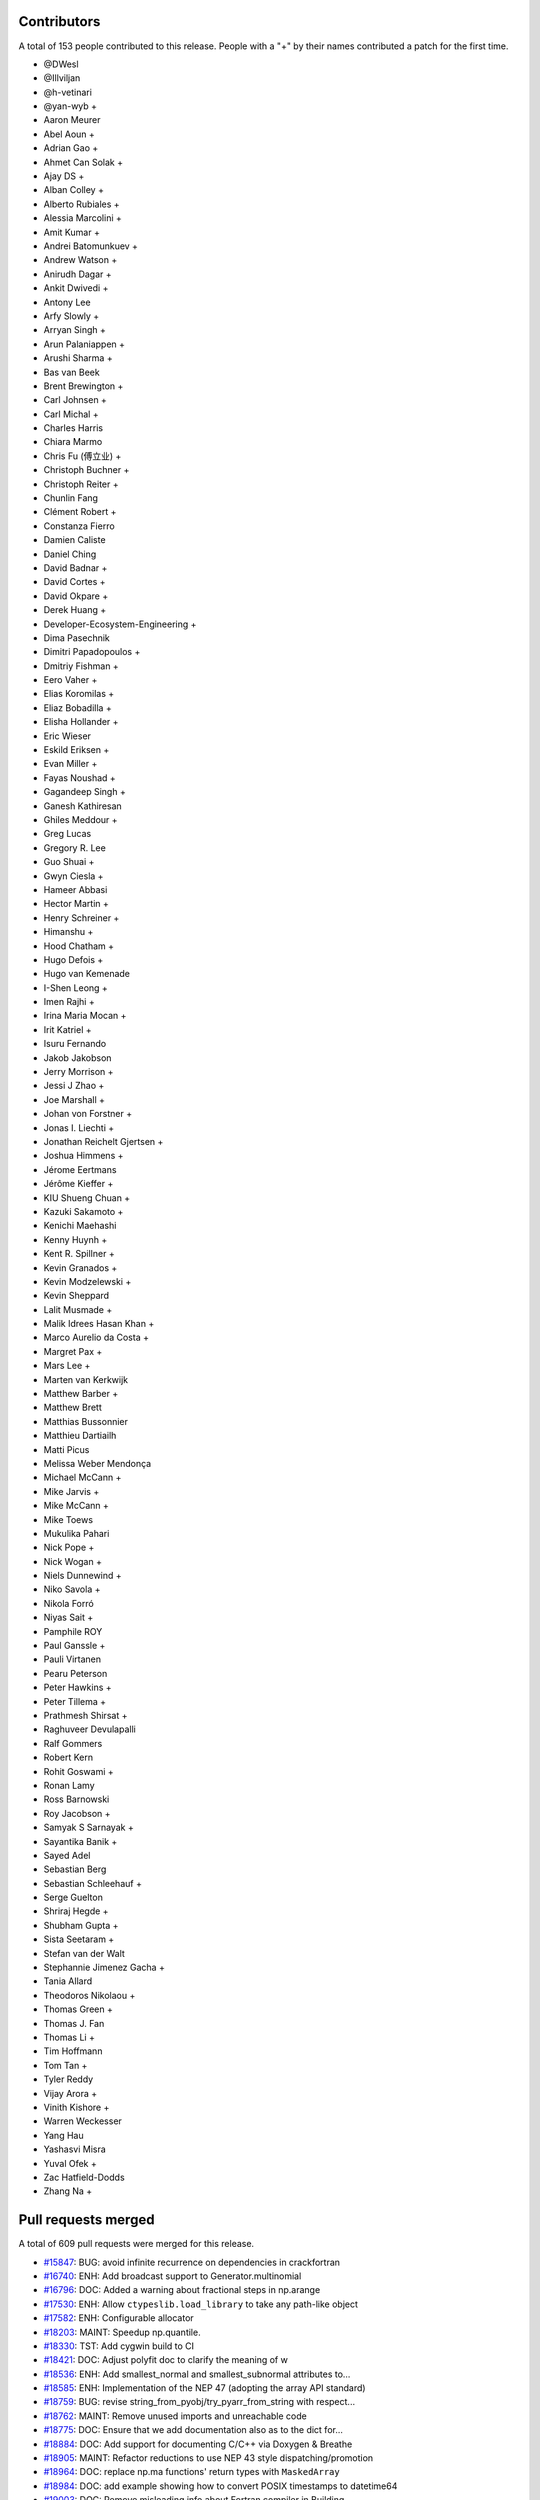 
Contributors
============

A total of 153 people contributed to this release.  People with a "+" by their
names contributed a patch for the first time.

* @DWesl
* @Illviljan
* @h-vetinari
* @yan-wyb +
* Aaron Meurer
* Abel Aoun +
* Adrian Gao +
* Ahmet Can Solak +
* Ajay DS +
* Alban Colley +
* Alberto Rubiales +
* Alessia Marcolini +
* Amit Kumar +
* Andrei Batomunkuev +
* Andrew Watson +
* Anirudh Dagar +
* Ankit Dwivedi +
* Antony Lee
* Arfy Slowly +
* Arryan Singh +
* Arun Palaniappen +
* Arushi Sharma +
* Bas van Beek
* Brent Brewington +
* Carl Johnsen +
* Carl Michal +
* Charles Harris
* Chiara Marmo
* Chris Fu (傅立业) +
* Christoph Buchner +
* Christoph Reiter +
* Chunlin Fang
* Clément Robert +
* Constanza Fierro
* Damien Caliste
* Daniel Ching
* David Badnar +
* David Cortes +
* David Okpare +
* Derek Huang +
* Developer-Ecosystem-Engineering +
* Dima Pasechnik
* Dimitri Papadopoulos +
* Dmitriy Fishman +
* Eero Vaher +
* Elias Koromilas +
* Eliaz Bobadilla +
* Elisha Hollander +
* Eric Wieser
* Eskild Eriksen +
* Evan Miller +
* Fayas Noushad +
* Gagandeep Singh +
* Ganesh Kathiresan
* Ghiles Meddour +
* Greg Lucas
* Gregory R. Lee
* Guo Shuai +
* Gwyn Ciesla +
* Hameer Abbasi
* Hector Martin +
* Henry Schreiner +
* Himanshu +
* Hood Chatham +
* Hugo Defois +
* Hugo van Kemenade
* I-Shen Leong +
* Imen Rajhi +
* Irina Maria Mocan +
* Irit Katriel +
* Isuru Fernando
* Jakob Jakobson
* Jerry Morrison +
* Jessi J Zhao +
* Joe Marshall +
* Johan von Forstner +
* Jonas I. Liechti +
* Jonathan Reichelt Gjertsen +
* Joshua Himmens +
* Jérome Eertmans
* Jérôme Kieffer +
* KIU Shueng Chuan +
* Kazuki Sakamoto +
* Kenichi Maehashi
* Kenny Huynh +
* Kent R. Spillner +
* Kevin Granados +
* Kevin Modzelewski +
* Kevin Sheppard
* Lalit Musmade +
* Malik Idrees Hasan Khan +
* Marco Aurelio da Costa +
* Margret Pax +
* Mars Lee +
* Marten van Kerkwijk
* Matthew Barber +
* Matthew Brett
* Matthias Bussonnier
* Matthieu Dartiailh
* Matti Picus
* Melissa Weber Mendonça
* Michael McCann +
* Mike Jarvis +
* Mike McCann +
* Mike Toews
* Mukulika Pahari
* Nick Pope +
* Nick Wogan +
* Niels Dunnewind +
* Niko Savola +
* Nikola Forró
* Niyas Sait +
* Pamphile ROY
* Paul Ganssle +
* Pauli Virtanen
* Pearu Peterson
* Peter Hawkins +
* Peter Tillema +
* Prathmesh Shirsat +
* Raghuveer Devulapalli
* Ralf Gommers
* Robert Kern
* Rohit Goswami +
* Ronan Lamy
* Ross Barnowski
* Roy Jacobson +
* Samyak S Sarnayak +
* Sayantika Banik +
* Sayed Adel
* Sebastian Berg
* Sebastian Schleehauf +
* Serge Guelton
* Shriraj Hegde +
* Shubham Gupta +
* Sista Seetaram +
* Stefan van der Walt
* Stephannie Jimenez Gacha +
* Tania Allard
* Theodoros Nikolaou +
* Thomas Green +
* Thomas J. Fan
* Thomas Li +
* Tim Hoffmann
* Tom Tan +
* Tyler Reddy
* Vijay Arora +
* Vinith Kishore +
* Warren Weckesser
* Yang Hau
* Yashasvi Misra
* Yuval Ofek +
* Zac Hatfield-Dodds
* Zhang Na +

Pull requests merged
====================

A total of 609 pull requests were merged for this release.

* `#15847 <https://github.com/numpy/numpy/pull/15847>`__: BUG: avoid infinite recurrence on dependencies in crackfortran
* `#16740 <https://github.com/numpy/numpy/pull/16740>`__: ENH: Add broadcast support to Generator.multinomial
* `#16796 <https://github.com/numpy/numpy/pull/16796>`__: DOC: Added a warning about fractional steps in np.arange
* `#17530 <https://github.com/numpy/numpy/pull/17530>`__: ENH: Allow ``ctypeslib.load_library`` to take any path-like object
* `#17582 <https://github.com/numpy/numpy/pull/17582>`__: ENH: Configurable allocator
* `#18203 <https://github.com/numpy/numpy/pull/18203>`__: MAINT: Speedup np.quantile.
* `#18330 <https://github.com/numpy/numpy/pull/18330>`__: TST: Add cygwin build to CI
* `#18421 <https://github.com/numpy/numpy/pull/18421>`__: DOC: Adjust polyfit doc to clarify the meaning of w
* `#18536 <https://github.com/numpy/numpy/pull/18536>`__: ENH: Add smallest_normal and smallest_subnormal attributes to...
* `#18585 <https://github.com/numpy/numpy/pull/18585>`__: ENH: Implementation of the NEP 47 (adopting the array API standard)
* `#18759 <https://github.com/numpy/numpy/pull/18759>`__: BUG: revise string_from_pyobj/try_pyarr_from_string with respect...
* `#18762 <https://github.com/numpy/numpy/pull/18762>`__: MAINT: Remove unused imports and unreachable code
* `#18775 <https://github.com/numpy/numpy/pull/18775>`__: DOC: Ensure that we add documentation also as to the dict for...
* `#18884 <https://github.com/numpy/numpy/pull/18884>`__: DOC: Add support for documenting C/C++ via Doxygen & Breathe
* `#18905 <https://github.com/numpy/numpy/pull/18905>`__: MAINT: Refactor reductions to use NEP 43 style dispatching/promotion
* `#18964 <https://github.com/numpy/numpy/pull/18964>`__: DOC: replace np.ma functions' return types with ``MaskedArray``
* `#18984 <https://github.com/numpy/numpy/pull/18984>`__: DOC: add example showing how to convert POSIX timestamps to datetime64
* `#19003 <https://github.com/numpy/numpy/pull/19003>`__: DOC: Remove misleading info about Fortran compiler in Building...
* `#19016 <https://github.com/numpy/numpy/pull/19016>`__: BUG: Update coordinates on PyArray_ITER_GOTO1D
* `#19022 <https://github.com/numpy/numpy/pull/19022>`__: SIMD: Add new universal intrinsic for ceil
* `#19023 <https://github.com/numpy/numpy/pull/19023>`__: BUG: fix np.ma.MaskedArray.anom when input is masked
* `#19036 <https://github.com/numpy/numpy/pull/19036>`__: MAINT: replace imgmath with mathjax for docs
* `#19058 <https://github.com/numpy/numpy/pull/19058>`__: BUG: Fixes to getter signatures
* `#19060 <https://github.com/numpy/numpy/pull/19060>`__: ENH: Add initial annotations to ``np.core.multiarray``
* `#19062 <https://github.com/numpy/numpy/pull/19062>`__: ENH: Add a mypy plugin for inferring the precision of ``np.ctypeslib.c_intp``
* `#19070 <https://github.com/numpy/numpy/pull/19070>`__: REL: Prepare for NumPy 1.22.0 development
* `#19071 <https://github.com/numpy/numpy/pull/19071>`__: BUG: Fix compile-time test of POPCNT
* `#19072 <https://github.com/numpy/numpy/pull/19072>`__: BUG, TST: Fix test_numpy_version.
* `#19082 <https://github.com/numpy/numpy/pull/19082>`__: MAINT: Bump hypothesis from 6.12.0 to 6.13.4
* `#19083 <https://github.com/numpy/numpy/pull/19083>`__: ENH: Implement the DLPack Array API protocols for ndarray.
* `#19086 <https://github.com/numpy/numpy/pull/19086>`__: BUG: Linter should only run on pull requests.
* `#19087 <https://github.com/numpy/numpy/pull/19087>`__: DOC: Add note to savez about naming variables with keyword ``file``.
* `#19089 <https://github.com/numpy/numpy/pull/19089>`__: DOC: Add example to histogram2d docstring
* `#19090 <https://github.com/numpy/numpy/pull/19090>`__: MAINT: removed unused imports listed in LGTM
* `#19092 <https://github.com/numpy/numpy/pull/19092>`__: BUG: Fixed an issue wherein ``_GenericAlias.__getitem__`` would...
* `#19093 <https://github.com/numpy/numpy/pull/19093>`__: DOC: add a "Returns" section for ``np.frombuffer``
* `#19096 <https://github.com/numpy/numpy/pull/19096>`__: BUG: Fix setup.py to work in maintenance branches.
* `#19098 <https://github.com/numpy/numpy/pull/19098>`__: BUG, SIMD: Fix detect host/native CPU features on ICC during...
* `#19099 <https://github.com/numpy/numpy/pull/19099>`__: DOC: fixed unsigned integer alias links.
* `#19102 <https://github.com/numpy/numpy/pull/19102>`__: MAINT: Removed suitable unused variables shown in LGTM
* `#19110 <https://github.com/numpy/numpy/pull/19110>`__: DOC: Fix the documented default value of the ``order`` parameter...
* `#19115 <https://github.com/numpy/numpy/pull/19115>`__: DOC: Misc fixes to ``absolute_beginners.html``
* `#19118 <https://github.com/numpy/numpy/pull/19118>`__: MAINT: Misc cleaning of ``numpy.typing``
* `#19119 <https://github.com/numpy/numpy/pull/19119>`__: BUG: Adjust shallow clone in the gitpod container
* `#19121 <https://github.com/numpy/numpy/pull/19121>`__: DOC: Fix missing files and deprecated commands.
* `#19124 <https://github.com/numpy/numpy/pull/19124>`__: BUG: Fixed an issue wherein ``poly1d.__getitem__`` could return...
* `#19128 <https://github.com/numpy/numpy/pull/19128>`__: DOC:``Building the NumPy API and reference docs`` rewrite
* `#19130 <https://github.com/numpy/numpy/pull/19130>`__: ENH: SIMD architectures to show_config
* `#19131 <https://github.com/numpy/numpy/pull/19131>`__: DOC: added explanation about tril/triu n-dimensional functionality.
* `#19132 <https://github.com/numpy/numpy/pull/19132>`__: BUG: Use larger fetch depth in gitpod.yml
* `#19135 <https://github.com/numpy/numpy/pull/19135>`__: BUG: Remove complex floor divide
* `#19139 <https://github.com/numpy/numpy/pull/19139>`__: MAINT: Bump hypothesis from 6.13.4 to 6.13.10
* `#19140 <https://github.com/numpy/numpy/pull/19140>`__: ENH: Add dtype-support to 3 ``generic``/``ndarray`` methods
* `#19142 <https://github.com/numpy/numpy/pull/19142>`__: BUG: expose ``short_version`` as previously in version.py
* `#19151 <https://github.com/numpy/numpy/pull/19151>`__: ENH: Vectorising np.linalg.qr
* `#19165 <https://github.com/numpy/numpy/pull/19165>`__: DOC: Explicitly mention that ``searchsorted`` returns an integer...
* `#19167 <https://github.com/numpy/numpy/pull/19167>`__: ENH: Improve readability of error message in terminal.
* `#19170 <https://github.com/numpy/numpy/pull/19170>`__: API: Delay string and number promotion deprecation/future warning
* `#19172 <https://github.com/numpy/numpy/pull/19172>`__: BUG: Fixed an issue wherein ``_GenericAlias`` could raise for non-iterable...
* `#19173 <https://github.com/numpy/numpy/pull/19173>`__: ENH: Add support for copy modes to NumPy
* `#19174 <https://github.com/numpy/numpy/pull/19174>`__: MAINT, BUG: Adapt ``castingimpl.casting`` to denote a minimal level
* `#19176 <https://github.com/numpy/numpy/pull/19176>`__: REV,BUG: Replace ``NotImplemented`` with ``typing.Any``
* `#19177 <https://github.com/numpy/numpy/pull/19177>`__: BUG: Add ``-std=c99`` to intel icc compiler flags on linux
* `#19179 <https://github.com/numpy/numpy/pull/19179>`__: ENH: Add annotations for ``np.testing``
* `#19181 <https://github.com/numpy/numpy/pull/19181>`__: MAINT: Bump pytest-cov from 2.12.0 to 2.12.1
* `#19182 <https://github.com/numpy/numpy/pull/19182>`__: MAINT: Bump hypothesis from 6.13.10 to 6.13.14
* `#19185 <https://github.com/numpy/numpy/pull/19185>`__: DOC: Crosslinking to Gitpod guide
* `#19186 <https://github.com/numpy/numpy/pull/19186>`__: DOC: ndindex class docstrings fix
* `#19188 <https://github.com/numpy/numpy/pull/19188>`__: NEP: Accept NEP 35 (``like=`` keyword for array creation) as final
* `#19195 <https://github.com/numpy/numpy/pull/19195>`__: DOC: Link issue label
* `#19196 <https://github.com/numpy/numpy/pull/19196>`__: DOC: update references to other repos head branch to 'main'
* `#19200 <https://github.com/numpy/numpy/pull/19200>`__: DOC: NeighborhoodIterator position on creation
* `#19202 <https://github.com/numpy/numpy/pull/19202>`__: BUG: Fix out-of-bounds access in convert_datetime_divisor_to_multiple
* `#19209 <https://github.com/numpy/numpy/pull/19209>`__: TST: Ignore exp FP exceptions test for glibc ver < 2.17
* `#19211 <https://github.com/numpy/numpy/pull/19211>`__: ENH: Adding keepdims to np.argmin,np.argmax
* `#19212 <https://github.com/numpy/numpy/pull/19212>`__: MAINT: Add annotations for the missing ``period`` parameter to...
* `#19214 <https://github.com/numpy/numpy/pull/19214>`__: ENH: Support major version larger than 9 in ``NumpyVersion``
* `#19218 <https://github.com/numpy/numpy/pull/19218>`__: MAINT: Add ``complex`` as allowed type for the ``np.complexfloating``...
* `#19223 <https://github.com/numpy/numpy/pull/19223>`__: ENH: Add annotations for ``np.pad``
* `#19224 <https://github.com/numpy/numpy/pull/19224>`__: MAINT: Remove python 2 specific string comparison code
* `#19225 <https://github.com/numpy/numpy/pull/19225>`__: DOC: Fix some inconsistencies in the docstring of matrix_rank
* `#19227 <https://github.com/numpy/numpy/pull/19227>`__: ENH: Add annotations to ``np.core.multiarray`` part 2/4
* `#19228 <https://github.com/numpy/numpy/pull/19228>`__: BUG: Invalid dtypes comparison should not raise ``TypeError``
* `#19235 <https://github.com/numpy/numpy/pull/19235>`__: Revert "BUG: revise string_from_pyobj/try_pyarr_from_string with...
* `#19237 <https://github.com/numpy/numpy/pull/19237>`__: ENH: Add annotations to ``np.core.multiarray`` part 3/4
* `#19241 <https://github.com/numpy/numpy/pull/19241>`__: MAINT: Bump hypothesis from 6.13.14 to 6.14.0
* `#19242 <https://github.com/numpy/numpy/pull/19242>`__: MAINT: Bump mypy from 0.812 to 0.902
* `#19244 <https://github.com/numpy/numpy/pull/19244>`__: BUG: Fix an issue wherein assignment to ``np.ma.masked_array`` ignores...
* `#19245 <https://github.com/numpy/numpy/pull/19245>`__: ENH: Add dtype-support to the ``np.core.shape_base`` annotations
* `#19251 <https://github.com/numpy/numpy/pull/19251>`__: BUG: revise string_from_pyobj/try_pyarr_from_string with respect...
* `#19254 <https://github.com/numpy/numpy/pull/19254>`__: MAINT: Refactor output ufunc wrapping logic
* `#19256 <https://github.com/numpy/numpy/pull/19256>`__: DOC: Fix formatting in rot90() docstring
* `#19257 <https://github.com/numpy/numpy/pull/19257>`__: MAINT: Move array-prep and type resolution to earlier
* `#19258 <https://github.com/numpy/numpy/pull/19258>`__: MAINT: Refactor and simplify the main ufunc iterator loop code
* `#19259 <https://github.com/numpy/numpy/pull/19259>`__: MAINT: Align masked with normal ufunc loops
* `#19261 <https://github.com/numpy/numpy/pull/19261>`__: ENH: Add annotations for ``np.lib.twodim_base``
* `#19262 <https://github.com/numpy/numpy/pull/19262>`__: MAINT: Some tiny fixes and style changes in ``ufunc_object.c``
* `#19263 <https://github.com/numpy/numpy/pull/19263>`__: STY: Small changes to the ``PyUFunc_ReduceWrapper``
* `#19264 <https://github.com/numpy/numpy/pull/19264>`__: DOC: fix duplicate navbar in development documentation index
* `#19275 <https://github.com/numpy/numpy/pull/19275>`__: MAINT: Misc typing maintenance for ``np.dtype``
* `#19276 <https://github.com/numpy/numpy/pull/19276>`__: BUG: Fix ``arr.flat.index`` for large arrays and big-endian machines
* `#19277 <https://github.com/numpy/numpy/pull/19277>`__: BUG: Add missing DECREF in new path
* `#19278 <https://github.com/numpy/numpy/pull/19278>`__: MAINT: Remove accidentally created directory.
* `#19281 <https://github.com/numpy/numpy/pull/19281>`__: ENH: add ``numpy.f2py.get_include`` function
* `#19284 <https://github.com/numpy/numpy/pull/19284>`__: NEP: Fixes from NEP36 feedback
* `#19285 <https://github.com/numpy/numpy/pull/19285>`__: MAINT: Use Ubuntu focal for travis-ci builds.
* `#19286 <https://github.com/numpy/numpy/pull/19286>`__: ENH: Add annotations for ``np.lib.type_check``
* `#19289 <https://github.com/numpy/numpy/pull/19289>`__: BUG: Fix reference count leak in ufunc dtype handling
* `#19290 <https://github.com/numpy/numpy/pull/19290>`__: DOC: Unpin pydata sphinx theme and update config to avoid long...
* `#19292 <https://github.com/numpy/numpy/pull/19292>`__: MAINT: Add lightweight identity-hash map
* `#19293 <https://github.com/numpy/numpy/pull/19293>`__: MAINT: Add simple tuple creation helper and use it
* `#19295 <https://github.com/numpy/numpy/pull/19295>`__: DOC: Add ``versionadded`` directives to ``numpy.typing``
* `#19298 <https://github.com/numpy/numpy/pull/19298>`__: DOC: Add documentation for ``np.ctypeslib.c_intp``
* `#19301 <https://github.com/numpy/numpy/pull/19301>`__: BUG: Do not raise deprecation warning for all nans in unique
* `#19306 <https://github.com/numpy/numpy/pull/19306>`__: DOC: Fix some docstrings that crash pdf generation.
* `#19314 <https://github.com/numpy/numpy/pull/19314>`__: MAINT: bump scipy-mathjax
* `#19316 <https://github.com/numpy/numpy/pull/19316>`__: BUG: Fix warning problems of the mod operator
* `#19317 <https://github.com/numpy/numpy/pull/19317>`__: MAINT: Clean up multiarray interned strings
* `#19320 <https://github.com/numpy/numpy/pull/19320>`__: REL: Update main after 1.21.0 release.
* `#19322 <https://github.com/numpy/numpy/pull/19322>`__: BUG: Fix cast safety and comparisons for zero sized voids
* `#19323 <https://github.com/numpy/numpy/pull/19323>`__: BUG: Correct Cython declaration in random
* `#19326 <https://github.com/numpy/numpy/pull/19326>`__: BUG: protect against accessing base attribute of a NULL subarray
* `#19328 <https://github.com/numpy/numpy/pull/19328>`__: MAINT: Replace ``"dtype[Any]"`` with ``dtype`` in the definition of...
* `#19329 <https://github.com/numpy/numpy/pull/19329>`__: ENH Add a conda-based CI job on azure.
* `#19338 <https://github.com/numpy/numpy/pull/19338>`__: DOC: Removed duplicate instructions for building docs from ``dev/index``...
* `#19344 <https://github.com/numpy/numpy/pull/19344>`__: MAINT: Annotate missing attributes of ``np.number`` subclasses
* `#19355 <https://github.com/numpy/numpy/pull/19355>`__: ENH: Adding ``bit_count`` (popcount)
* `#19356 <https://github.com/numpy/numpy/pull/19356>`__: API: Ensure np.vectorize outputs can be subclasses.
* `#19359 <https://github.com/numpy/numpy/pull/19359>`__: ENH: Add annotations for ``np.f2py``
* `#19360 <https://github.com/numpy/numpy/pull/19360>`__: MAINT: remove ``print()``'s in distutils template handling
* `#19361 <https://github.com/numpy/numpy/pull/19361>`__: ENH: Use literals for annotating ``int``- & ``str``-based constants
* `#19362 <https://github.com/numpy/numpy/pull/19362>`__: BUG, SIMD: Fix detecting AVX512 features on Darwin
* `#19368 <https://github.com/numpy/numpy/pull/19368>`__: MAINT: Bump mypy from 0.902 to 0.910
* `#19369 <https://github.com/numpy/numpy/pull/19369>`__: DOC: Moved VQ example & target from duplicate array broadcasting...
* `#19370 <https://github.com/numpy/numpy/pull/19370>`__: MAINT: Move masked strided/inner-loop code to its "final" place
* `#19371 <https://github.com/numpy/numpy/pull/19371>`__: MAINT: Use cast-is-view flag for the ufunc trivial-loop check
* `#19378 <https://github.com/numpy/numpy/pull/19378>`__: DOC: fix remaining np.min/np.max usages
* `#19380 <https://github.com/numpy/numpy/pull/19380>`__: BUG: Fix NULL special case in object-to-any cast code
* `#19381 <https://github.com/numpy/numpy/pull/19381>`__: MAINT: Modify initialization order during multiarray import
* `#19393 <https://github.com/numpy/numpy/pull/19393>`__: MAINT: fix overly broad exception handling listed in LGTM
* `#19394 <https://github.com/numpy/numpy/pull/19394>`__: BUG, SIMD: Fix infinite loop during count non-zero on GCC-11
* `#19396 <https://github.com/numpy/numpy/pull/19396>`__: BUG: fix a numpy.npiter leak in npyiter_multi_index_set
* `#19402 <https://github.com/numpy/numpy/pull/19402>`__: DOC: typo fix
* `#19403 <https://github.com/numpy/numpy/pull/19403>`__: BUG: Fix memory leak in function npyiter_multi_index_set
* `#19404 <https://github.com/numpy/numpy/pull/19404>`__: NEP: update NEP with the PyDataMem_Handler struct as implemented...
* `#19407 <https://github.com/numpy/numpy/pull/19407>`__: DOC: Rearranged parts of the Indexing docs to consolidate content
* `#19408 <https://github.com/numpy/numpy/pull/19408>`__: ENH: Add annotations for misc python-based functions
* `#19409 <https://github.com/numpy/numpy/pull/19409>`__: BUG: fix some memory leaks in ufunc_object
* `#19412 <https://github.com/numpy/numpy/pull/19412>`__: MAINT: Bump sphinx from 4.0.1 to 4.0.3
* `#19413 <https://github.com/numpy/numpy/pull/19413>`__: MAINT: Bump hypothesis from 6.14.0 to 6.14.1
* `#19416 <https://github.com/numpy/numpy/pull/19416>`__: DOC: Remove duplicate information about governance
* `#19418 <https://github.com/numpy/numpy/pull/19418>`__: DOC: Removing tutorials from sphinx documentation
* `#19419 <https://github.com/numpy/numpy/pull/19419>`__: BUG: fix f2py markinnerspace for multiple quotations
* `#19421 <https://github.com/numpy/numpy/pull/19421>`__: ENH: Add annotations for ``np.core.getlimits``
* `#19422 <https://github.com/numpy/numpy/pull/19422>`__: DOC: Additional ideas related to numpy-tutorials integration
* `#19423 <https://github.com/numpy/numpy/pull/19423>`__: Skip finite recursion and refcounting tests for pyston
* `#19426 <https://github.com/numpy/numpy/pull/19426>`__: MAINT: Use arm64-graviton2 for testing on travis
* `#19429 <https://github.com/numpy/numpy/pull/19429>`__: BUG: Fix some multiarray leaks
* `#19431 <https://github.com/numpy/numpy/pull/19431>`__: MAINT: Delete old SSE2 ``absolute`` implementation
* `#19434 <https://github.com/numpy/numpy/pull/19434>`__: MAINT: Fix the module of ``flagsobj``
* `#19436 <https://github.com/numpy/numpy/pull/19436>`__: ENH: Improve the annotations of ``flagsobj``
* `#19440 <https://github.com/numpy/numpy/pull/19440>`__: MAINT: factored out _PyArray_ArgMinMaxCommon
* `#19442 <https://github.com/numpy/numpy/pull/19442>`__: MAINT: Use "with open(...)"
* `#19444 <https://github.com/numpy/numpy/pull/19444>`__: ENH: Add annotations for ``np.lib.shape_base``
* `#19445 <https://github.com/numpy/numpy/pull/19445>`__: DOC: broadcast_to() supports int as shape parameter
* `#19446 <https://github.com/numpy/numpy/pull/19446>`__: MAINT: Start testing with Python 3.10.0b3.
* `#19447 <https://github.com/numpy/numpy/pull/19447>`__: DOC: BLAS/LAPACK linking rules
* `#19450 <https://github.com/numpy/numpy/pull/19450>`__: TST: Simplify property-based test
* `#19451 <https://github.com/numpy/numpy/pull/19451>`__: BUG: Make openblas_support support ILP64 on Windows.
* `#19456 <https://github.com/numpy/numpy/pull/19456>`__: TST: Fix a ``GenericAlias`` test failure for python 3.9.0
* `#19458 <https://github.com/numpy/numpy/pull/19458>`__: MAINT: Avoid unicode characters in division SIMD code comments
* `#19459 <https://github.com/numpy/numpy/pull/19459>`__: ENH: Add the ``axis`` and ``ndim`` attributes to ``np.AxisError``
* `#19460 <https://github.com/numpy/numpy/pull/19460>`__: MAINT: Bump sphinx from 4.0.3 to 4.1.0
* `#19461 <https://github.com/numpy/numpy/pull/19461>`__: MAINT: Bump hypothesis from 6.14.1 to 6.14.2
* `#19462 <https://github.com/numpy/numpy/pull/19462>`__: BUILD: move to OpenBLAS 0.3.16
* `#19463 <https://github.com/numpy/numpy/pull/19463>`__: MAINT: Use straight arm64 in TravisCI.
* `#19468 <https://github.com/numpy/numpy/pull/19468>`__: MAINT: Add missing ``dtype`` overloads for object- and ctypes-based...
* `#19475 <https://github.com/numpy/numpy/pull/19475>`__: DOC: Fix see also references in ``numpy.resize``
* `#19478 <https://github.com/numpy/numpy/pull/19478>`__: ENH: Vectorizing umath module using AVX-512 (open sourced from...
* `#19479 <https://github.com/numpy/numpy/pull/19479>`__: BLD: Add clang ``-ftrapping-math`` also for ``compiler_so``
* `#19483 <https://github.com/numpy/numpy/pull/19483>`__: MAINT: Update for using ``openblas64_``.
* `#19485 <https://github.com/numpy/numpy/pull/19485>`__: TST/BENCH: Adding test coverage and benchmarks for floating point...
* `#19486 <https://github.com/numpy/numpy/pull/19486>`__: DOC: Add link to NumPy PDF docs
* `#19491 <https://github.com/numpy/numpy/pull/19491>`__: MAINT: Disable test_blas64_dot.
* `#19492 <https://github.com/numpy/numpy/pull/19492>`__: BUILD: update OpenBLAS to v0.3.17
* `#19493 <https://github.com/numpy/numpy/pull/19493>`__: TST: generalise ``clip`` test
* `#19498 <https://github.com/numpy/numpy/pull/19498>`__: MAINT: Update manylinux ci test to manylinux2014
* `#19506 <https://github.com/numpy/numpy/pull/19506>`__: DOC: Fix typos
* `#19512 <https://github.com/numpy/numpy/pull/19512>`__: REL: Update main after 1.21.1 release.
* `#19513 <https://github.com/numpy/numpy/pull/19513>`__: ENH: Add support for windows on arm targets
* `#19516 <https://github.com/numpy/numpy/pull/19516>`__: DOC: Created fundamentals doc for explanations in ``ufunc`` reference...
* `#19517 <https://github.com/numpy/numpy/pull/19517>`__: MAINT: Bump sphinx from 4.1.0 to 4.1.1
* `#19518 <https://github.com/numpy/numpy/pull/19518>`__: MAINT: Bump hypothesis from 6.14.2 to 6.14.3
* `#19519 <https://github.com/numpy/numpy/pull/19519>`__: MAINT: Bump cython from 0.29.23 to 0.29.24
* `#19525 <https://github.com/numpy/numpy/pull/19525>`__: TST: Test that ``numpy.typing`` can be imported in the absence...
* `#19526 <https://github.com/numpy/numpy/pull/19526>`__: MAINT: bump Sphinx in environment.yml file
* `#19527 <https://github.com/numpy/numpy/pull/19527>`__: BLD: Add LoongArch support
* `#19529 <https://github.com/numpy/numpy/pull/19529>`__: SIMD: Force inlining all functions that accept AVX registers
* `#19534 <https://github.com/numpy/numpy/pull/19534>`__: BLD: Tell fortran compiler Cygwin doesn't support rpath.
* `#19535 <https://github.com/numpy/numpy/pull/19535>`__: TST: Add Cygwin to the x86 feature tests.
* `#19538 <https://github.com/numpy/numpy/pull/19538>`__: DOC: Fix typo in PCG64
* `#19539 <https://github.com/numpy/numpy/pull/19539>`__: DEP: Remove deprecated numeric style dtype strings
* `#19540 <https://github.com/numpy/numpy/pull/19540>`__: MAINT: Update the ``np.finfo`` annotations
* `#19542 <https://github.com/numpy/numpy/pull/19542>`__: TST: Parametrize a few more tests.
* `#19543 <https://github.com/numpy/numpy/pull/19543>`__: MAINT: Improve the ``np.core.numerictypes`` stubs
* `#19545 <https://github.com/numpy/numpy/pull/19545>`__: DOC: Add clarification
* `#19546 <https://github.com/numpy/numpy/pull/19546>`__: DOC: Add link and explanation of ``_add_newdocs`` to developer...
* `#19547 <https://github.com/numpy/numpy/pull/19547>`__: BLD: Use cygpath utility for path conversion in cyg2win32
* `#19554 <https://github.com/numpy/numpy/pull/19554>`__: MAINT: add missing dunder method to nditer type hints
* `#19557 <https://github.com/numpy/numpy/pull/19557>`__: DOC: clarify doc re: unsupported keys in savez.
* `#19559 <https://github.com/numpy/numpy/pull/19559>`__: ENH: Add annotations for ``__path__`` and ``PytestTester``
* `#19560 <https://github.com/numpy/numpy/pull/19560>`__: TST: Bump the GitHub actions python 3.10 version
* `#19561 <https://github.com/numpy/numpy/pull/19561>`__: DOC: Remove explicit parameter sparse=False in meshgrid() indexing...
* `#19563 <https://github.com/numpy/numpy/pull/19563>`__: MAINT: Bump hypothesis from 6.14.3 to 6.14.4
* `#19564 <https://github.com/numpy/numpy/pull/19564>`__: TST: Add "Scaled float" custom DType for testing
* `#19565 <https://github.com/numpy/numpy/pull/19565>`__: DOC: Fix sphinx warnings in c-info.beyond-basics.rst
* `#19566 <https://github.com/numpy/numpy/pull/19566>`__: DOC: Remove ``dot`` docstring in numpy/core/_add_newdocs.py
* `#19567 <https://github.com/numpy/numpy/pull/19567>`__: DOC: Fix Unknown section warning when building docs
* `#19568 <https://github.com/numpy/numpy/pull/19568>`__: BUG: Seed random state in test_vonmises_large_kappa_range.
* `#19571 <https://github.com/numpy/numpy/pull/19571>`__: MAINT: Refactor UFunc core to use NEP 43 style dispatching
* `#19572 <https://github.com/numpy/numpy/pull/19572>`__: MAINT: Cleanup unused function _move_axis_to_0
* `#19576 <https://github.com/numpy/numpy/pull/19576>`__: MAINT: Make Python3.8 the default for CI testing.
* `#19578 <https://github.com/numpy/numpy/pull/19578>`__: TST: Add basic tests for custom DType (scaled float) ufuncs
* `#19580 <https://github.com/numpy/numpy/pull/19580>`__: ENH: Add basic promoter capability to ufunc dispatching
* `#19582 <https://github.com/numpy/numpy/pull/19582>`__: BLD: load extra flags when checking for libflame
* `#19587 <https://github.com/numpy/numpy/pull/19587>`__: MAINT: Refactor DType slots into an opaque, allocated struct
* `#19590 <https://github.com/numpy/numpy/pull/19590>`__: DOC Fix sphinx warnings related to scope of c:macro.
* `#19593 <https://github.com/numpy/numpy/pull/19593>`__: DOC,MAINT: Update wording surrounding ``fname`` parameter for loadtxt/genfromtxt
* `#19595 <https://github.com/numpy/numpy/pull/19595>`__: MAINT: Bump sphinx from 4.1.1 to 4.1.2
* `#19596 <https://github.com/numpy/numpy/pull/19596>`__: MAINT: Bump hypothesis from 6.14.4 to 6.14.5
* `#19598 <https://github.com/numpy/numpy/pull/19598>`__: PERF: Speed-up common case of loadtxt()ing non-hex floats.
* `#19599 <https://github.com/numpy/numpy/pull/19599>`__: PERF: Avoid using ``@recursive``.
* `#19600 <https://github.com/numpy/numpy/pull/19600>`__: BUG: Fix bad write in masked iterator output copy paths
* `#19601 <https://github.com/numpy/numpy/pull/19601>`__: PERF: Speedup comments handling in loadtxt.
* `#19605 <https://github.com/numpy/numpy/pull/19605>`__: DEV: Update default Python in benchmark config.
* `#19607 <https://github.com/numpy/numpy/pull/19607>`__: BUG: Fix NaT handling in the PyArray_CompareFunc for datetime...
* `#19608 <https://github.com/numpy/numpy/pull/19608>`__: PERF: Specialize loadtxt packer for uniform-dtype data.
* `#19609 <https://github.com/numpy/numpy/pull/19609>`__: PERF: In loadtxt, decide once and for all whether decoding is...
* `#19610 <https://github.com/numpy/numpy/pull/19610>`__: PERF: Special-case single-converter in loadtxt.
* `#19612 <https://github.com/numpy/numpy/pull/19612>`__: TST: Bump the python 3.10 test version from beta4 to rc1
* `#19613 <https://github.com/numpy/numpy/pull/19613>`__: DOC: isclose accepts boolean input
* `#19615 <https://github.com/numpy/numpy/pull/19615>`__: MAINT: Proposal to expire three deprecated functions in numpy.lib.npyio
* `#19616 <https://github.com/numpy/numpy/pull/19616>`__: MAINT: In loadtxt, refactor detection of the number of columns.
* `#19618 <https://github.com/numpy/numpy/pull/19618>`__: MAINT: Optimize loadtxt usecols.
* `#19619 <https://github.com/numpy/numpy/pull/19619>`__: MAINT: Include .coveragerc in source distributions to support...
* `#19620 <https://github.com/numpy/numpy/pull/19620>`__: PERF: Simplify some of loadtxt's standard converters.
* `#19621 <https://github.com/numpy/numpy/pull/19621>`__: BUG: The normal cast-safety for ufunc loops is "no" casting
* `#19622 <https://github.com/numpy/numpy/pull/19622>`__: MAINT: Skip a type check in loadtxt when using user converters.
* `#19627 <https://github.com/numpy/numpy/pull/19627>`__: BUG: Ignore whitespaces while parsing gufunc signatures
* `#19628 <https://github.com/numpy/numpy/pull/19628>`__: TST: avoid distutils.sysconfig in runtests.py
* `#19632 <https://github.com/numpy/numpy/pull/19632>`__: BUG,DEP: Non-default UFunc signature/dtype usage should be deprecated
* `#19633 <https://github.com/numpy/numpy/pull/19633>`__: MAINT: Bump hypothesis from 6.14.5 to 6.14.6
* `#19638 <https://github.com/numpy/numpy/pull/19638>`__: MAINT: Remove import time compile
* `#19639 <https://github.com/numpy/numpy/pull/19639>`__: MAINT: Update Cython version for Python 3.10.
* `#19640 <https://github.com/numpy/numpy/pull/19640>`__: BUG: Remove logical object ufuncs with bool output
* `#19642 <https://github.com/numpy/numpy/pull/19642>`__: BLD, SIMD: Fix testing extra checks when ``-Werror`` isn't applicable...
* `#19645 <https://github.com/numpy/numpy/pull/19645>`__: DOC: Reorganized the documentation contribution docs
* `#19654 <https://github.com/numpy/numpy/pull/19654>`__: BUG: add base to templated arguments for platlib
* `#19663 <https://github.com/numpy/numpy/pull/19663>`__: NEP: add qualifier for free(), mention ContextVar
* `#19665 <https://github.com/numpy/numpy/pull/19665>`__: MAINT: Drop Python3.7 from supported versions.
* `#19667 <https://github.com/numpy/numpy/pull/19667>`__: ENH: Add annotations for ``np.lib.npyio``
* `#19672 <https://github.com/numpy/numpy/pull/19672>`__: BLD: update circleCI docker image
* `#19678 <https://github.com/numpy/numpy/pull/19678>`__: REL: Update main after 1.21.2 release.
* `#19680 <https://github.com/numpy/numpy/pull/19680>`__: ENH: Allow ``np.fromregex`` to accept ``os.PathLike`` implementations
* `#19681 <https://github.com/numpy/numpy/pull/19681>`__: MAINT: Update wheel requirement from <0.36.3 to <0.37.1
* `#19682 <https://github.com/numpy/numpy/pull/19682>`__: MAINT: Bump hypothesis from 6.14.6 to 6.14.7
* `#19683 <https://github.com/numpy/numpy/pull/19683>`__: ENH: Add annotations for ``np.lib.stride_tricks``
* `#19686 <https://github.com/numpy/numpy/pull/19686>`__: ENH: Add spaces after punctuation in dtype repr/str.
* `#19692 <https://github.com/numpy/numpy/pull/19692>`__: DOC: Fix trivial doc typo.
* `#19693 <https://github.com/numpy/numpy/pull/19693>`__: MAINT: In loadtxt, inline read_data.
* `#19695 <https://github.com/numpy/numpy/pull/19695>`__: DOC: Fix typo in ``unwrap`` docstring.
* `#19698 <https://github.com/numpy/numpy/pull/19698>`__: DOC: fix typo in example
* `#19702 <https://github.com/numpy/numpy/pull/19702>`__: MAINT: Replace deprecated unittest aliases
* `#19713 <https://github.com/numpy/numpy/pull/19713>`__: MAINT: Replace numpy custom generation engine by raw C++
* `#19714 <https://github.com/numpy/numpy/pull/19714>`__: MAINT: Remove redundant Python2 float/int conversions
* `#19715 <https://github.com/numpy/numpy/pull/19715>`__: BUG: Casting ``bool_`` to float16
* `#19725 <https://github.com/numpy/numpy/pull/19725>`__: MAINT: Use a contextmanager to ensure loadtxt closes the input...
* `#19727 <https://github.com/numpy/numpy/pull/19727>`__: DOC: fix basics.creation.rst to address issue 19726
* `#19730 <https://github.com/numpy/numpy/pull/19730>`__: BUG: Fix reference leak of capi_tmp in f2py/cb_rules.py
* `#19731 <https://github.com/numpy/numpy/pull/19731>`__: BUG: fix time cast-safety for ``factor*unit`` e.g. in ``10**6*ms``...
* `#19732 <https://github.com/numpy/numpy/pull/19732>`__: MAINT: Spelling fixes in documentation
* `#19733 <https://github.com/numpy/numpy/pull/19733>`__: DOC: add citation file for GitHub support
* `#19736 <https://github.com/numpy/numpy/pull/19736>`__: BUG: Fix passing a MaskedArray instance to ``MaskedArray.__setitem__``
* `#19738 <https://github.com/numpy/numpy/pull/19738>`__: MAINT: Bump hypothesis from 6.14.7 to 6.15.0
* `#19739 <https://github.com/numpy/numpy/pull/19739>`__: NEP: Update NEP 47: Adopting the array API standard
* `#19742 <https://github.com/numpy/numpy/pull/19742>`__: MAINT: Remove redundant test.
* `#19743 <https://github.com/numpy/numpy/pull/19743>`__: MAINT: Avoid use of confusing compat aliases.
* `#19747 <https://github.com/numpy/numpy/pull/19747>`__: MAINT: Update README.md with badges
* `#19754 <https://github.com/numpy/numpy/pull/19754>`__: ENH: Add clang-format file
* `#19758 <https://github.com/numpy/numpy/pull/19758>`__: MAINT: Remove redundant semicolon
* `#19764 <https://github.com/numpy/numpy/pull/19764>`__: BUG: np.around fails when using doctest
* `#19766 <https://github.com/numpy/numpy/pull/19766>`__: BUG: Remove np.around's footnote [2]
* `#19775 <https://github.com/numpy/numpy/pull/19775>`__: MAINT,DOC: Readability improvements and cleanup for f2py
* `#19776 <https://github.com/numpy/numpy/pull/19776>`__: DOC: Add explanation of a sparse mesh grid
* `#19781 <https://github.com/numpy/numpy/pull/19781>`__: MAINT: refactor "for ... in range(len(" statements
* `#19784 <https://github.com/numpy/numpy/pull/19784>`__: MAINT: Remove typing code-paths specific to Python 3.7
* `#19789 <https://github.com/numpy/numpy/pull/19789>`__: MAINT: Bump hypothesis from 6.15.0 to 6.17.3
* `#19791 <https://github.com/numpy/numpy/pull/19791>`__: DOC: Created an explanation document for copies and views
* `#19799 <https://github.com/numpy/numpy/pull/19799>`__: TST: Drop typing-extensions from test_requirements.txt
* `#19800 <https://github.com/numpy/numpy/pull/19800>`__: ENH: Add entry point for Array API implementation
* `#19802 <https://github.com/numpy/numpy/pull/19802>`__: STY: Use the new PEP 457 positional-only syntax for typing
* `#19803 <https://github.com/numpy/numpy/pull/19803>`__: ENH: Add ``is_integer`` to ``np.floating`` & ``np.integer``
* `#19805 <https://github.com/numpy/numpy/pull/19805>`__: ENH: Symbolic solver for dimension specifications.
* `#19809 <https://github.com/numpy/numpy/pull/19809>`__: MAINT: Fix compiler warnings generated by convert_datatype.h.
* `#19810 <https://github.com/numpy/numpy/pull/19810>`__: MAINT: Minor include rationalizations.
* `#19811 <https://github.com/numpy/numpy/pull/19811>`__: DEP: Deprecate quote_args (from numpy.distutils.misc_util)
* `#19813 <https://github.com/numpy/numpy/pull/19813>`__: DOC: Fix import of default_rng
* `#19814 <https://github.com/numpy/numpy/pull/19814>`__: ENH: Replaced markdown issue templates with issue forms
* `#19815 <https://github.com/numpy/numpy/pull/19815>`__: MAINT: revise OSError aliases (IOError, EnvironmentError)
* `#19817 <https://github.com/numpy/numpy/pull/19817>`__: ENH: Use custom file-like protocols instead of ``typing.IO``
* `#19818 <https://github.com/numpy/numpy/pull/19818>`__: MAINT: fix unhashable instance and potential exception identified...
* `#19819 <https://github.com/numpy/numpy/pull/19819>`__: MAINT: mark _version.py as generated
* `#19821 <https://github.com/numpy/numpy/pull/19821>`__: BUG: Fixed an issue wherein certain ``nan<x>`` functions could...
* `#19824 <https://github.com/numpy/numpy/pull/19824>`__: MAINT: Small cleanups of includes in *.c files.
* `#19826 <https://github.com/numpy/numpy/pull/19826>`__: MAINT: Standardize guards in numpy/core/include
* `#19827 <https://github.com/numpy/numpy/pull/19827>`__: MAINT: Standardize guards in numpy/core/src/common.
* `#19829 <https://github.com/numpy/numpy/pull/19829>`__: MAINT: Standardize guards in numpy/core/src/multiarray.
* `#19837 <https://github.com/numpy/numpy/pull/19837>`__: MAINT: Bump hypothesis from 6.17.3 to 6.18.0
* `#19838 <https://github.com/numpy/numpy/pull/19838>`__: MAINT: Bump pytest from 6.2.4 to 6.2.5
* `#19843 <https://github.com/numpy/numpy/pull/19843>`__: TST: Fix/Improve cast nonstandard bool to numeric test
* `#19844 <https://github.com/numpy/numpy/pull/19844>`__: DOC: Added missing C-API functions
* `#19845 <https://github.com/numpy/numpy/pull/19845>`__: TST: Make nanfunc test ignore overflow instead of xfailing test
* `#19846 <https://github.com/numpy/numpy/pull/19846>`__: MAINT: Update testing to 3.10rc2
* `#19849 <https://github.com/numpy/numpy/pull/19849>`__: DOC: Fix sentence casing in page titles
* `#19850 <https://github.com/numpy/numpy/pull/19850>`__: Replace posix specific ssize_t with py_ssize_t to compile on...
* `#19854 <https://github.com/numpy/numpy/pull/19854>`__: BUG: Fixed an issue wherein ``var`` would raise for 0d object arrays
* `#19856 <https://github.com/numpy/numpy/pull/19856>`__: MAINT: Mark type-check-only ufunc subclasses as ufunc aliases...
* `#19857 <https://github.com/numpy/numpy/pull/19857>`__: MAINT, ENH: Refactor percentile and quantile methods
* `#19862 <https://github.com/numpy/numpy/pull/19862>`__: DOC: Add BRANCH_WALKTHROUGH
* `#19863 <https://github.com/numpy/numpy/pull/19863>`__: BUG: Fix ``nanpercentile`` ignoring the dtype of all-nan arrays
* `#19864 <https://github.com/numpy/numpy/pull/19864>`__: DOC: Update RELEASE_WALKTHROUGH
* `#19865 <https://github.com/numpy/numpy/pull/19865>`__: DOC: Moved NumPy Internals to Under-the-hood documentation for...
* `#19867 <https://github.com/numpy/numpy/pull/19867>`__: MAINT: Bump hypothesis from 6.18.0 to 6.21.1
* `#19868 <https://github.com/numpy/numpy/pull/19868>`__: MAINT: Bump sphinx from 4.1.2 to 4.2.0
* `#19869 <https://github.com/numpy/numpy/pull/19869>`__: BUG: ensure np.median does not drop subclass for NaN result.
* `#19870 <https://github.com/numpy/numpy/pull/19870>`__: DOC: Small fixups for the release walkthrough
* `#19874 <https://github.com/numpy/numpy/pull/19874>`__: DOC: Fix typo in upcoming changes filename
* `#19879 <https://github.com/numpy/numpy/pull/19879>`__: ENH: Add ``__class_getitem__`` to ``ndarray``, ``dtype`` and ``number``
* `#19882 <https://github.com/numpy/numpy/pull/19882>`__: MAINT: Use SHA-256 instead of SHA-1
* `#19883 <https://github.com/numpy/numpy/pull/19883>`__: DOC: Fix the reported module names of objects in the ``numpy.typing``...
* `#19884 <https://github.com/numpy/numpy/pull/19884>`__: TST: Make this sysconfig handling a bit more portable
* `#19887 <https://github.com/numpy/numpy/pull/19887>`__: ENH: Add annotations for ``np.linalg``
* `#19888 <https://github.com/numpy/numpy/pull/19888>`__: BUG: core: Fix *_like strides for str and bytes dtype.
* `#19890 <https://github.com/numpy/numpy/pull/19890>`__: DOC: Added hyperlink on numpy logo in README.md
* `#19893 <https://github.com/numpy/numpy/pull/19893>`__: MAINT,DOC: f2py restructring
* `#19894 <https://github.com/numpy/numpy/pull/19894>`__: ENH: Add a typing protocol for representing nested sequences
* `#19899 <https://github.com/numpy/numpy/pull/19899>`__: DOC: replace return type in np.ma.* docstring
* `#19900 <https://github.com/numpy/numpy/pull/19900>`__: DOC:Fixed refguide errors for basics.creation.rst
* `#19902 <https://github.com/numpy/numpy/pull/19902>`__: BUG,DOC: Ignore upcoming_changes from refguide
* `#19903 <https://github.com/numpy/numpy/pull/19903>`__: DOC: Fixed refguide errors for basics.broadcasting.rst
* `#19905 <https://github.com/numpy/numpy/pull/19905>`__: DOC: fix docstring formatting of polynomial fit method return...
* `#19907 <https://github.com/numpy/numpy/pull/19907>`__: MAINT: Bump hypothesis from 6.21.1 to 6.21.6
* `#19908 <https://github.com/numpy/numpy/pull/19908>`__: BUG: Check whether an error is already set for invalid casting
* `#19909 <https://github.com/numpy/numpy/pull/19909>`__: MAINT: Re-export ``LinAlgError`` to the ``np.linalg.linalg`` stubs
* `#19911 <https://github.com/numpy/numpy/pull/19911>`__: DOC: Typos found by codespell
* `#19913 <https://github.com/numpy/numpy/pull/19913>`__: MAINT: Fix LGTM.com error: Unmatchable caret in regular expression
* `#19914 <https://github.com/numpy/numpy/pull/19914>`__: MAINT: Fix LGTM.com warning in nditer_imp.h
* `#19915 <https://github.com/numpy/numpy/pull/19915>`__: ENH: Add annotations for ``np.char``
* `#19916 <https://github.com/numpy/numpy/pull/19916>`__: MAINT: Repair ``make_lite.py``
* `#19917 <https://github.com/numpy/numpy/pull/19917>`__: ENH: Add annotations for ``np.lib.arraysetops``
* `#19918 <https://github.com/numpy/numpy/pull/19918>`__: MAINT: Override the modules of ``np.char`` and ``np.rec`` functions
* `#19919 <https://github.com/numpy/numpy/pull/19919>`__: ENH: Create an experimental export of the new DType API
* `#19920 <https://github.com/numpy/numpy/pull/19920>`__: DOC: Fix typos in NEPs, found by codespell
* `#19921 <https://github.com/numpy/numpy/pull/19921>`__: DEP: Use ``delimiter`` rather than ``delimiter`` as kwarg in mrecords
* `#19925 <https://github.com/numpy/numpy/pull/19925>`__: BUG: ufunc: Fix potential memory leak.
* `#19926 <https://github.com/numpy/numpy/pull/19926>`__: BUG: Resolve Divide by Zero on Apple silicon + test failures
* `#19927 <https://github.com/numpy/numpy/pull/19927>`__: BUG: Only call the get_versions() function once on import
* `#19928 <https://github.com/numpy/numpy/pull/19928>`__: MAINT: lib: Check that the dtype given to fromregex is structured.
* `#19929 <https://github.com/numpy/numpy/pull/19929>`__: duplicate item in see also.
* `#19933 <https://github.com/numpy/numpy/pull/19933>`__: MAINT: random: Use expm1 where appropriate.
* `#19934 <https://github.com/numpy/numpy/pull/19934>`__: BUG: core: Fix memory leak in the C function boundarraymethod_repr.
* `#19936 <https://github.com/numpy/numpy/pull/19936>`__: BUG: Make sure __version__ is defined in setup mode
* `#19937 <https://github.com/numpy/numpy/pull/19937>`__: ENH: Updates to numpy.array_api
* `#19939 <https://github.com/numpy/numpy/pull/19939>`__: MAINT: Fix LGTM.com warning: Constant in conditional expression...
* `#19940 <https://github.com/numpy/numpy/pull/19940>`__: MAINT: Fix LGTM.com warning: Variable ``isrec`` defined multiple...
* `#19942 <https://github.com/numpy/numpy/pull/19942>`__: MAINT: Fix LGTM.com warning: Unreachable code
* `#19943 <https://github.com/numpy/numpy/pull/19943>`__: MAINT: Fix LGTM.com warning: Variable ``f`` defined multiple times
* `#19944 <https://github.com/numpy/numpy/pull/19944>`__: MAINT: Fix LGTM.com warning: Comparison result is always the...
* `#19946 <https://github.com/numpy/numpy/pull/19946>`__: MAINT: Fix LGTM.com warning: Comparison result is always the...
* `#19948 <https://github.com/numpy/numpy/pull/19948>`__: MAINT: Add annotations for three missing ``ndarray`` methods
* `#19949 <https://github.com/numpy/numpy/pull/19949>`__: ENH: Add annotations for ``np.rec``
* `#19951 <https://github.com/numpy/numpy/pull/19951>`__: MAINT: Fix LGTM.com warning: Comparison is always false because...
* `#19953 <https://github.com/numpy/numpy/pull/19953>`__: ENH: Add annotations to ``np.core.multiarray`` part 4/4
* `#19957 <https://github.com/numpy/numpy/pull/19957>`__: DOC: Add syntax highlighting, update pronouns
* `#19960 <https://github.com/numpy/numpy/pull/19960>`__: DOC: Minor syntax fix for numpydoc warnings
* `#19961 <https://github.com/numpy/numpy/pull/19961>`__: MAINT: Minor cleanups after merging gh-19805
* `#19962 <https://github.com/numpy/numpy/pull/19962>`__: DOC: Remove overstated TDD evangelism.
* `#19963 <https://github.com/numpy/numpy/pull/19963>`__: DOC: rename ``np.lib.scimath`` to ``np.emath``
* `#19965 <https://github.com/numpy/numpy/pull/19965>`__: MAINT: Update funding link in FUNDING.yml
* `#19967 <https://github.com/numpy/numpy/pull/19967>`__: DOC: Update basics.io.genfromtxt.rst
* `#19968 <https://github.com/numpy/numpy/pull/19968>`__: ENH: nagfor from NAG is available on Darwin
* `#19969 <https://github.com/numpy/numpy/pull/19969>`__: MAINT: Misc ``np.array_api`` annotation fixes
* `#19972 <https://github.com/numpy/numpy/pull/19972>`__: MAINT: Bump hypothesis from 6.21.6 to 6.23.0
* `#19974 <https://github.com/numpy/numpy/pull/19974>`__: BUG: np.tan(np.inf) test failure in Apple silicon
* `#19976 <https://github.com/numpy/numpy/pull/19976>`__: DOC Remove reference to ``PyArray_MultiIter_SIZE``
* `#19977 <https://github.com/numpy/numpy/pull/19977>`__: MAINT: clang-format for f2py
* `#19978 <https://github.com/numpy/numpy/pull/19978>`__: MAINT: Reduce DepreciationWarnings, use more data API types for...
* `#19979 <https://github.com/numpy/numpy/pull/19979>`__: ENH: Add annotations for ``np.memmap``
* `#19980 <https://github.com/numpy/numpy/pull/19980>`__: ENH: Add the linalg extension to the array_api submodule
* `#19981 <https://github.com/numpy/numpy/pull/19981>`__: DOC: Deindent some sphinx declarations to avoid warnings.
* `#19983 <https://github.com/numpy/numpy/pull/19983>`__: DOC: Specifically mention the C99 requirement in 'Building from...
* `#19984 <https://github.com/numpy/numpy/pull/19984>`__: MAINT: Configure pytest to ignore array_api warnings.
* `#19986 <https://github.com/numpy/numpy/pull/19986>`__: MAINT: Fix LGTM.com warning: Comparison result is always the...
* `#19987 <https://github.com/numpy/numpy/pull/19987>`__: BUG: Remove double cast to char in favor of PyArray_BYTES
* `#19988 <https://github.com/numpy/numpy/pull/19988>`__: DOC: Update links to online copy of Abramowitz and Stegun.
* `#19992 <https://github.com/numpy/numpy/pull/19992>`__: ENH: nagfor - get_flags_linker_so() on darwin
* `#19995 <https://github.com/numpy/numpy/pull/19995>`__: DOC: for new_order parameter, add alias for 'native' order
* `#19997 <https://github.com/numpy/numpy/pull/19997>`__: STY: Harmonize rules with cb_rules for f2py
* `#19999 <https://github.com/numpy/numpy/pull/19999>`__: DOC: Copy-edit and fix typos.
* `#20000 <https://github.com/numpy/numpy/pull/20000>`__: BUG,DEP: Allow (arg-)partition to accept ``uint64`` indices
* `#20002 <https://github.com/numpy/numpy/pull/20002>`__: MAINT: Introduce various linting and misc fixes to ``numpy.typing``
* `#20003 <https://github.com/numpy/numpy/pull/20003>`__: BLD: updated mypy version from 0.902 to 0.910
* `#20004 <https://github.com/numpy/numpy/pull/20004>`__: DOC: Fix typos in the random and f2py documentation.
* `#20006 <https://github.com/numpy/numpy/pull/20006>`__: ENH: Add annotations for ``np.lib.function_base`` part 1
* `#20007 <https://github.com/numpy/numpy/pull/20007>`__: MAINT: Removed the ``cdoc`` directory
* `#20008 <https://github.com/numpy/numpy/pull/20008>`__: BUG: Fix the ``lib.function_base`` window functions ignoring extended...
* `#20010 <https://github.com/numpy/numpy/pull/20010>`__: MAINT: correct linker flags for NAG Fortran compiler
* `#20015 <https://github.com/numpy/numpy/pull/20015>`__: DOC: np.select: use an example that also shows default value
* `#20016 <https://github.com/numpy/numpy/pull/20016>`__: BUG: Add a warning for user dtypes modifying casts after use
* `#20018 <https://github.com/numpy/numpy/pull/20018>`__: ENH: core: More informative error message for broadcast(*args)
* `#20019 <https://github.com/numpy/numpy/pull/20019>`__: MAINT:redundant 'else' statement with 'for' loop#19077
* `#20026 <https://github.com/numpy/numpy/pull/20026>`__: MAINT: Test PyPy3.8
* `#20027 <https://github.com/numpy/numpy/pull/20027>`__: ENH: Add missing parameters to the ``nan<x>`` functions
* `#20029 <https://github.com/numpy/numpy/pull/20029>`__: MAINT: Bump pytz from 2021.1 to 2021.3
* `#20031 <https://github.com/numpy/numpy/pull/20031>`__: MAINT: Bump hypothesis from 6.23.0 to 6.23.1
* `#20032 <https://github.com/numpy/numpy/pull/20032>`__: MAINT: Bump pytest-cov from 2.12.1 to 3.0.0
* `#20034 <https://github.com/numpy/numpy/pull/20034>`__: ENH: Add annotations for ``np.lib.function_base`` part 2/3
* `#20036 <https://github.com/numpy/numpy/pull/20036>`__: ENH: Add annotations for ``np.lib.function_base`` part 3/3
* `#20037 <https://github.com/numpy/numpy/pull/20037>`__: MAINT: Fixed an issue wherein ``npt._NestedSequence`` was not a...
* `#20040 <https://github.com/numpy/numpy/pull/20040>`__: TST: Add python 3.10 to the CI
* `#20047 <https://github.com/numpy/numpy/pull/20047>`__: DOC:add an example to show flag writeable cleared upon copy related...
* `#20049 <https://github.com/numpy/numpy/pull/20049>`__: BUG: Correct advance in PCG with emulated int128
* `#20051 <https://github.com/numpy/numpy/pull/20051>`__: DOC:add-html-reference-to-some-ma-methods
* `#20057 <https://github.com/numpy/numpy/pull/20057>`__: MAINT: LGTM.com warnings
* `#20058 <https://github.com/numpy/numpy/pull/20058>`__: MAINT: update OpenBLAS to 0.3.18
* `#20059 <https://github.com/numpy/numpy/pull/20059>`__: MAINT: LGTM.com recommendations
* `#20060 <https://github.com/numpy/numpy/pull/20060>`__: MAINT: Remove encoding declarations: ``# -*- coding: utf-8 -*-``
* `#20061 <https://github.com/numpy/numpy/pull/20061>`__: DOC: Remove references to Python 2
* `#20063 <https://github.com/numpy/numpy/pull/20063>`__: ENH: Add annotations for ``np.lib.histograms``
* `#20065 <https://github.com/numpy/numpy/pull/20065>`__: ENH: Add annotations for ``np.lib.polynomial``
* `#20066 <https://github.com/numpy/numpy/pull/20066>`__: MAINT: A few updates to the array_api
* `#20067 <https://github.com/numpy/numpy/pull/20067>`__: MAINT: Use ``Py_SET_TYPE`` macro instead of assigning to ``Py_TYPE``
* `#20069 <https://github.com/numpy/numpy/pull/20069>`__: BUG: Add workaround for missing ufunc error propagation
* `#20071 <https://github.com/numpy/numpy/pull/20071>`__: MAINT: Remove unused imports and remove duplicated tests
* `#20076 <https://github.com/numpy/numpy/pull/20076>`__: DOC: Document the dtype comparison operations
* `#20084 <https://github.com/numpy/numpy/pull/20084>`__: MAINT: move "git submodule update" earlier in docker creation
* `#20087 <https://github.com/numpy/numpy/pull/20087>`__: BLD: fix submodule update in gitpod.Dockerfile
* `#20088 <https://github.com/numpy/numpy/pull/20088>`__: BUG: core: result_type(0, np.timedelta64(4)) would seg. fault.
* `#20091 <https://github.com/numpy/numpy/pull/20091>`__: DOC: fix typo in docstring of bitwise_or
* `#20094 <https://github.com/numpy/numpy/pull/20094>`__: BUG: AVX-512F log() overflows
* `#20096 <https://github.com/numpy/numpy/pull/20096>`__: MAINT: Bump hypothesis from 6.23.1 to 6.23.2
* `#20097 <https://github.com/numpy/numpy/pull/20097>`__: MAINT: Bump pycodestyle from 2.7.0 to 2.8.0
* `#20102 <https://github.com/numpy/numpy/pull/20102>`__: BLD Uses cibuildwheel for linux + osx wheels [cd build]
* `#20104 <https://github.com/numpy/numpy/pull/20104>`__: MAINT: Update F2PY documentation URL
* `#20105 <https://github.com/numpy/numpy/pull/20105>`__: ENH: Add annotations for ``np.matrix``
* `#20111 <https://github.com/numpy/numpy/pull/20111>`__: DOC: fix minor typo in comment
* `#20115 <https://github.com/numpy/numpy/pull/20115>`__: DOC: Modify code in absolute beginners tutorial to match image
* `#20116 <https://github.com/numpy/numpy/pull/20116>`__: MAINT: Fix issue with C compiler args containing spaces
* `#20119 <https://github.com/numpy/numpy/pull/20119>`__: DOC: Remove double property ctypes from ndarray
* `#20123 <https://github.com/numpy/numpy/pull/20123>`__: DOC: Add note to iterable docstring about 0d arrays.
* `#20129 <https://github.com/numpy/numpy/pull/20129>`__: ENH: Misc typing improvements to ``np.array_api``
* `#20130 <https://github.com/numpy/numpy/pull/20130>`__: MAINT: Bump hypothesis from 6.23.2 to 6.23.3
* `#20134 <https://github.com/numpy/numpy/pull/20134>`__: BUG: fix win32 np.clip slowness
* `#20136 <https://github.com/numpy/numpy/pull/20136>`__: BUG: core: Fix incorrect check of NpyIter_Deallocate return value.
* `#20137 <https://github.com/numpy/numpy/pull/20137>`__: DOC:Reword array has one axis
* `#20139 <https://github.com/numpy/numpy/pull/20139>`__: MAINT,BUG: Fix ``ufunc.at`` to use new ufunc API
* `#20142 <https://github.com/numpy/numpy/pull/20142>`__: MAINT: core: Update the comment about _parse_signature with more...
* `#20146 <https://github.com/numpy/numpy/pull/20146>`__: DOC: Updated docstring for floating point rounding
* `#20149 <https://github.com/numpy/numpy/pull/20149>`__: REL: Update main after 1.21.3 release.
* `#20150 <https://github.com/numpy/numpy/pull/20150>`__: BUG: lib: Fix error raised by insert.
* `#20153 <https://github.com/numpy/numpy/pull/20153>`__: BUG, SIMD: Fix 64-bit/8-bit integer division by a scalar
* `#20154 <https://github.com/numpy/numpy/pull/20154>`__: MAINT: Add breathe to environment.yml
* `#20155 <https://github.com/numpy/numpy/pull/20155>`__: BUG: Distutils patch to allow for 2 as a minor version (!)
* `#20156 <https://github.com/numpy/numpy/pull/20156>`__: DOC: Fixed docstring for parameters 2 and -2 on linalg.cond
* `#20159 <https://github.com/numpy/numpy/pull/20159>`__: BUG: Relax homogeneous signature fallback in type resolution
* `#20162 <https://github.com/numpy/numpy/pull/20162>`__: BUG: fixes for MSVC version checks
* `#20163 <https://github.com/numpy/numpy/pull/20163>`__: ENH: Expose promoters and Common-DType API experimentally
* `#20164 <https://github.com/numpy/numpy/pull/20164>`__: MAINT: Remove useless custom tp_alloc and tp_free on ndarray
* `#20165 <https://github.com/numpy/numpy/pull/20165>`__: ENH: Add annotations for ``np.chararray``
* `#20166 <https://github.com/numpy/numpy/pull/20166>`__: MAINT, STY: Run clang-format on cpp files and headers.
* `#20170 <https://github.com/numpy/numpy/pull/20170>`__: More informative error for unparsable version
* `#20172 <https://github.com/numpy/numpy/pull/20172>`__: Allow clib callable build flags
* `#20173 <https://github.com/numpy/numpy/pull/20173>`__: TST: Disable test_partial_iteration_cleanup on 32 bit Windows.
* `#20174 <https://github.com/numpy/numpy/pull/20174>`__: TST: xfail ``test_overrides`` when numpy is built with MKL support
* `#20179 <https://github.com/numpy/numpy/pull/20179>`__: BUG: Do not use nonzero fastpath on unaligned arrays
* `#20182 <https://github.com/numpy/numpy/pull/20182>`__: DOC, MAINT: Update build systems for f2py
* `#20183 <https://github.com/numpy/numpy/pull/20183>`__: Thin compatibility layer for C/C++ math header
* `#20184 <https://github.com/numpy/numpy/pull/20184>`__: MAINT: Miscellaneous typing cleanups
* `#20187 <https://github.com/numpy/numpy/pull/20187>`__: BUG,DOC: Resolve a refguide failure for ``ndarray.__class_getitem__``
* `#20188 <https://github.com/numpy/numpy/pull/20188>`__: MAINT: Bump hypothesis from 6.23.3 to 6.24.0
* `#20190 <https://github.com/numpy/numpy/pull/20190>`__: BUG: Don't pass /arch:SSE2 to MSVC when targeting x64
* `#20194 <https://github.com/numpy/numpy/pull/20194>`__: DOC: add release note and move NEP 49 to Final
* `#20195 <https://github.com/numpy/numpy/pull/20195>`__: DOC: Two small changes in array.rst:
* `#20196 <https://github.com/numpy/numpy/pull/20196>`__: Fix minor grammar issues in docs
* `#20197 <https://github.com/numpy/numpy/pull/20197>`__: DOC, MAINT : fixing typo in numpy doc
* `#20199 <https://github.com/numpy/numpy/pull/20199>`__: ENH: Add dtype typing support to ``np.core.numeric``
* `#20200 <https://github.com/numpy/numpy/pull/20200>`__: MAINT: Only warn for transferred ownership if env variable is...
* `#20201 <https://github.com/numpy/numpy/pull/20201>`__: DEP: Deprecate ``np.MachAr``
* `#20205 <https://github.com/numpy/numpy/pull/20205>`__: BUG,DOC: Fix ``random.power``'s error description
* `#20206 <https://github.com/numpy/numpy/pull/20206>`__: CI: Add new workflow/action for testing universal intrinsics...
* `#20207 <https://github.com/numpy/numpy/pull/20207>`__: ENH: Add prompt for title in issue forms
* `#20213 <https://github.com/numpy/numpy/pull/20213>`__: DOC: Mention ``nan`` results in ``power`` and ``float_power``.
* `#20214 <https://github.com/numpy/numpy/pull/20214>`__: BUG: fix test c-extension compilation inside a venv
* `#20217 <https://github.com/numpy/numpy/pull/20217>`__: DOC: Add a release note for fully annotating the main numpy namespace
* `#20219 <https://github.com/numpy/numpy/pull/20219>`__: BUG, SIMD: Workaround broadcasting SIMD 64-bit integers on MSVC...
* `#20222 <https://github.com/numpy/numpy/pull/20222>`__: Run rebase on Cygwin CI
* `#20224 <https://github.com/numpy/numpy/pull/20224>`__: BUG: Fix shadowed reference of ``dtype`` in type stubs
* `#20228 <https://github.com/numpy/numpy/pull/20228>`__: MAINT: Better error message from histogram2d
* `#20230 <https://github.com/numpy/numpy/pull/20230>`__: ENH: Add annotations for ``np.ctypeslib``
* `#20232 <https://github.com/numpy/numpy/pull/20232>`__: CI: Add new workflow for Intel SDE
* `#20234 <https://github.com/numpy/numpy/pull/20234>`__: MAINT: Update vs2017 to vs2019.
* `#20235 <https://github.com/numpy/numpy/pull/20235>`__: DOC: fix typo in example, put the return statement inside the...
* `#20237 <https://github.com/numpy/numpy/pull/20237>`__: BUG: ``VOID_nonzero`` could sometimes mutate alignment flag
* `#20238 <https://github.com/numpy/numpy/pull/20238>`__: BUG: Fix environment checking logic for ``NUMPY_WARN_IF_NO_MEM_POLICY``
* `#20242 <https://github.com/numpy/numpy/pull/20242>`__: DOC: centralized min-max documentation
* `#20243 <https://github.com/numpy/numpy/pull/20243>`__: DOC: Fixes wording for fmod and remainder functions.
* `#20255 <https://github.com/numpy/numpy/pull/20255>`__: DOC: fix missing link in "What is NumPy?" to broadcasting
* `#20256 <https://github.com/numpy/numpy/pull/20256>`__: The module name in the reshape section of the absolute_beginners.html...
* `#20261 <https://github.com/numpy/numpy/pull/20261>`__: [DOC] Fix math block in hermmulx, lagmulx
* `#20267 <https://github.com/numpy/numpy/pull/20267>`__: Adding Examples to numpy.roll()
* `#20268 <https://github.com/numpy/numpy/pull/20268>`__: MAINT: remove Dependabot
* `#20269 <https://github.com/numpy/numpy/pull/20269>`__: MAINT: Bump hypothesis from 6.24.0 to 6.24.1
* `#20270 <https://github.com/numpy/numpy/pull/20270>`__: BUG: Fix headers for universal2 builds
* `#20271 <https://github.com/numpy/numpy/pull/20271>`__: TST: Add a test for device property
* `#20274 <https://github.com/numpy/numpy/pull/20274>`__: TST: Some fixes & refactoring around glibc-dependent skips in...
* `#20279 <https://github.com/numpy/numpy/pull/20279>`__: ENH: Add annotations for ``np.fft``
* `#20281 <https://github.com/numpy/numpy/pull/20281>`__: DOC: Correct grammar in isfinite docstring
* `#20282 <https://github.com/numpy/numpy/pull/20282>`__: MAINT: Fix runtests.py overriding $PYTHONPATH environment variable
* `#20283 <https://github.com/numpy/numpy/pull/20283>`__: MAINT Fix typo for event name in wheels.yml
* `#20284 <https://github.com/numpy/numpy/pull/20284>`__: BUG: Fix duplication of names in 'numpy.__all__'.
* `#20287 <https://github.com/numpy/numpy/pull/20287>`__: TST, MAINT: module name excluded in typing tests
* `#20290 <https://github.com/numpy/numpy/pull/20290>`__: DOC: Do not leave space between directive name and double colon.
* `#20292 <https://github.com/numpy/numpy/pull/20292>`__: SIMD: replace raw SIMD of ceil with universal intrinsics
* `#20299 <https://github.com/numpy/numpy/pull/20299>`__: BLD: in conda, pin setuptools to a known working version
* `#20303 <https://github.com/numpy/numpy/pull/20303>`__: BUG: Fix requirement that user DTypes had to be heaptypes
* `#20307 <https://github.com/numpy/numpy/pull/20307>`__: REL: Update main after 1.21.4 release.
* `#20308 <https://github.com/numpy/numpy/pull/20308>`__: MAINT: Add ``IS_PYSTON`` to ``np.testing.__all__``
* `#20309 <https://github.com/numpy/numpy/pull/20309>`__: MAINT: Add annotations for a missing ``percentile`` interpolation...
* `#20310 <https://github.com/numpy/numpy/pull/20310>`__: BUG: Fix float16 einsum fastpaths using wrong tempvar
* `#20314 <https://github.com/numpy/numpy/pull/20314>`__: BUG: Get full precision for 32 bit floating point random values.
* `#20315 <https://github.com/numpy/numpy/pull/20315>`__: MAINT: Remove Python <3.8 support from C
* `#20318 <https://github.com/numpy/numpy/pull/20318>`__: MAINT: Remove codeql-analysis.yml.
* `#20325 <https://github.com/numpy/numpy/pull/20325>`__: DOC: Remove non-existent quantile ``interpolation="inclusive"``...
* `#20327 <https://github.com/numpy/numpy/pull/20327>`__: BUG,DEP: Fixup quantile/percentile and rename interpolation->method
* `#20331 <https://github.com/numpy/numpy/pull/20331>`__: MAINT: Update quantile default lerp method
* `#20333 <https://github.com/numpy/numpy/pull/20333>`__: DEP: remove code for supporting GCC <4 in Mingw32CCompiler
* `#20334 <https://github.com/numpy/numpy/pull/20334>`__: MAINT: Rename commit trigger to "wheel build" for building wheels
* `#20342 <https://github.com/numpy/numpy/pull/20342>`__: CI: Bump azure MacOS version to macOS-1015
* `#20343 <https://github.com/numpy/numpy/pull/20343>`__: ENH: add a 'version' field to PyDataMem_Handler
* `#20344 <https://github.com/numpy/numpy/pull/20344>`__: BLD: do not position 'cxx=-std=c++11' as a default compiler flag
* `#20345 <https://github.com/numpy/numpy/pull/20345>`__: ENH: Avoid re-encapsulation of the default handler
* `#20347 <https://github.com/numpy/numpy/pull/20347>`__: MAINT: Do not forward ``__(deep)copy__`` calls of ``_GenericAlias``...
* `#20350 <https://github.com/numpy/numpy/pull/20350>`__: DOC: random: Fix a mistake in the zipf example.
* `#20352 <https://github.com/numpy/numpy/pull/20352>`__: ENH: Prefix log messages with their levels
* `#20353 <https://github.com/numpy/numpy/pull/20353>`__: BUG, DIST: Print os error message when the executable not exist
* `#20354 <https://github.com/numpy/numpy/pull/20354>`__: BLD: Verify the ability to compile C++ sources before initiating...
* `#20360 <https://github.com/numpy/numpy/pull/20360>`__: BUG: Revert from ``long double`` changes, and force ``npymath`` to...
* `#20361 <https://github.com/numpy/numpy/pull/20361>`__: MAINT: Update SVML sources to prevent an executable stack
* `#20364 <https://github.com/numpy/numpy/pull/20364>`__: BUG: Relax unary ufunc (sqrt, etc.) stride assert
* `#20365 <https://github.com/numpy/numpy/pull/20365>`__: BUG: Fix failure to create aligned, empty structured dtype
* `#20366 <https://github.com/numpy/numpy/pull/20366>`__: MAINT,TST: Avoid small positive integers in refcount test
* `#20367 <https://github.com/numpy/numpy/pull/20367>`__: ENH, SIMD: add new universal intrinsics for trunc
* `#20369 <https://github.com/numpy/numpy/pull/20369>`__: MAINT: Fix newlines in diagnostics output of numpy.f2py.
* `#20373 <https://github.com/numpy/numpy/pull/20373>`__: MAINT: Prepare for branching maintenance/1.22.x
* `#20379 <https://github.com/numpy/numpy/pull/20379>`__: DOC: Fix formatting of a code example in ``numpy.random.Generator.multivariate_normal()``...
* `#20386 <https://github.com/numpy/numpy/pull/20386>`__: REV: Add MaskedArray creation from non nd-array back in
* `#20402 <https://github.com/numpy/numpy/pull/20402>`__: BLD: Fix Macos Builds [wheel build]
* `#20410 <https://github.com/numpy/numpy/pull/20410>`__: BUG, SIMD: Fix ``exp`` FP stack overflow when ``AVX512_SKX`` is enabled
* `#20411 <https://github.com/numpy/numpy/pull/20411>`__: ENH: provide a convenience function to replace npy_load_module...
* `#20415 <https://github.com/numpy/numpy/pull/20415>`__: CI: CircleCI: Install numpy after processing doc_requirements.txt
* `#20419 <https://github.com/numpy/numpy/pull/20419>`__: MAINT: import setuptools before distutils in one np.random test
* `#20420 <https://github.com/numpy/numpy/pull/20420>`__: BUG: Clear errors correctly in F2PY conversions
* `#20429 <https://github.com/numpy/numpy/pull/20429>`__: MAINT: Fix longdouble precision check in test_umath.py
* `#20430 <https://github.com/numpy/numpy/pull/20430>`__: MAINT: Fix METH_NOARGS function signatures
* `#20434 <https://github.com/numpy/numpy/pull/20434>`__: REL: Prepare for the NumPy 1.22.0r1 release.
* `#20436 <https://github.com/numpy/numpy/pull/20436>`__: BUG: Fix an incorrect protocol used in ``np.lib.shape_base``
* `#20473 <https://github.com/numpy/numpy/pull/20473>`__: BUG: Fix two overload-related problems
* `#20474 <https://github.com/numpy/numpy/pull/20474>`__: TST: remove obsolete TestF77Mismatch
* `#20475 <https://github.com/numpy/numpy/pull/20475>`__: MAINT: Update the required setuptools version.
* `#20476 <https://github.com/numpy/numpy/pull/20476>`__: BUG: Restore support for i386 and PowerPC (OS X)
* `#20487 <https://github.com/numpy/numpy/pull/20487>`__: MAINT: update wheel to version that supports python3.10
* `#20496 <https://github.com/numpy/numpy/pull/20496>`__: TST: use pypy3.8-v7.3.7 final versions
* `#20502 <https://github.com/numpy/numpy/pull/20502>`__: BUG: Fix the .T attribute in the array_api namespace
* `#20503 <https://github.com/numpy/numpy/pull/20503>`__: BUG: Protect divide by 0 in multinomial distribution.
* `#20535 <https://github.com/numpy/numpy/pull/20535>`__: BUG: Fix reduce promotion with out argument
* `#20538 <https://github.com/numpy/numpy/pull/20538>`__: BUG: Fix handling of the dtype parameter to numpy.array_api.prod()
* `#20539 <https://github.com/numpy/numpy/pull/20539>`__: PERF: Fix performance bug in dispatching cache
* `#20541 <https://github.com/numpy/numpy/pull/20541>`__: REL: Prepare for NumPy 1.22.0rc2 release.
* `#20548 <https://github.com/numpy/numpy/pull/20548>`__: REV: Revert adding a default ufunc promoter
* `#20576 <https://github.com/numpy/numpy/pull/20576>`__: BUG: Fix small issues found using valgrind
* `#20577 <https://github.com/numpy/numpy/pull/20577>`__: BUG: Fix sorting of int8/int16
* `#20578 <https://github.com/numpy/numpy/pull/20578>`__: ENH: Add ``__array__`` to the array_api Array object
* `#20579 <https://github.com/numpy/numpy/pull/20579>`__: MAINT: make sure CI stays on VS2019 unless changed explicitly
* `#20585 <https://github.com/numpy/numpy/pull/20585>`__: DOC: Update front page of documentation with Sphinx-Panels
* `#20598 <https://github.com/numpy/numpy/pull/20598>`__: BUG: Fix issues (mainly) found using pytest-leaks
* `#20599 <https://github.com/numpy/numpy/pull/20599>`__: MAINT: Fix two minor typing-related problems
* `#20600 <https://github.com/numpy/numpy/pull/20600>`__: BUG: Fix leaks found using pytest-leaks
* `#20601 <https://github.com/numpy/numpy/pull/20601>`__: MAINT: Check for buffer interface support rather than try/except
* `#20602 <https://github.com/numpy/numpy/pull/20602>`__: BUG: Fix PyInit__umath_linalg type
* `#20605 <https://github.com/numpy/numpy/pull/20605>`__: DEV: add a warningfilter to fix pytest workflow.
* `#20614 <https://github.com/numpy/numpy/pull/20614>`__: TST: Bump mypy: 0.910 -> 0.920
* `#20617 <https://github.com/numpy/numpy/pull/20617>`__: MAINT: Help boost::python libraries at least not crash
* `#20632 <https://github.com/numpy/numpy/pull/20632>`__: DOC: Document implementation of NEP 43 and experimental new DType...
* `#20649 <https://github.com/numpy/numpy/pull/20649>`__: DOC: Modify SVG to be visible on Chrome
* `#20650 <https://github.com/numpy/numpy/pull/20650>`__: BUG: Support env argument in CCompiler.spawn
* `#20651 <https://github.com/numpy/numpy/pull/20651>`__: BUG: f2py: Simplify creation of an exception message.
* `#20680 <https://github.com/numpy/numpy/pull/20680>`__: TYP,TST: Bump mypy to 0.930
* `#20681 <https://github.com/numpy/numpy/pull/20681>`__: BUG: Fix setstate logic for empty arrays
* `#20682 <https://github.com/numpy/numpy/pull/20682>`__: ENH: Add ARM Compiler with ARM Performance Library support
